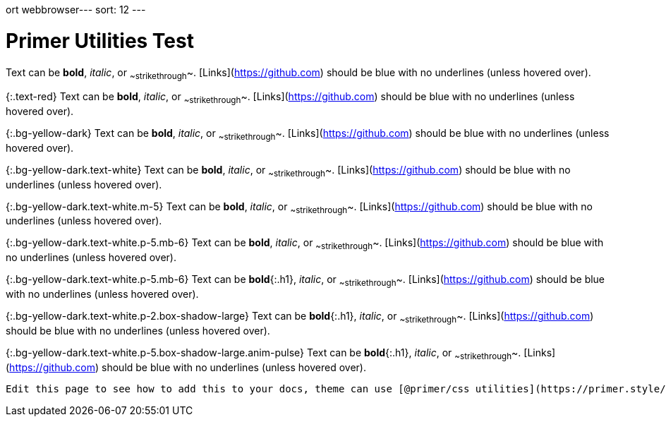 ort webbrowser---
sort: 12
---

# Primer Utilities Test

Text can be **bold**, _italic_, or ~~strikethrough~~. [Links](https://github.com) should be blue with no underlines (unless hovered over).

{:.text-red}
Text can be **bold**, _italic_, or ~~strikethrough~~. [Links](https://github.com) should be blue with no underlines (unless hovered over).

{:.bg-yellow-dark}
Text can be **bold**, _italic_, or ~~strikethrough~~. [Links](https://github.com) should be blue with no underlines (unless hovered over).

{:.bg-yellow-dark.text-white}
Text can be **bold**, _italic_, or ~~strikethrough~~. [Links](https://github.com) should be blue with no underlines (unless hovered over).

{:.bg-yellow-dark.text-white.m-5}
Text can be **bold**, _italic_, or ~~strikethrough~~. [Links](https://github.com) should be blue with no underlines (unless hovered over).

{:.bg-yellow-dark.text-white.p-5.mb-6}
Text can be **bold**, _italic_, or ~~strikethrough~~. [Links](https://github.com) should be blue with no underlines (unless hovered over).

{:.bg-yellow-dark.text-white.p-5.mb-6}
Text can be **bold**{:.h1}, _italic_, or ~~strikethrough~~. [Links](https://github.com) should be blue with no underlines (unless hovered over).

{:.bg-yellow-dark.text-white.p-2.box-shadow-large}
Text can be **bold**{:.h1}, _italic_, or ~~strikethrough~~. [Links](https://github.com) should be blue with no underlines (unless hovered over).

{:.bg-yellow-dark.text-white.p-5.box-shadow-large.anim-pulse}
Text can be **bold**{:.h1}, _italic_, or ~~strikethrough~~. [Links](https://github.com) should be blue with no underlines (unless hovered over).

```tip
Edit this page to see how to add this to your docs, theme can use [@primer/css utilities](https://primer.style/css/utilities)
```
